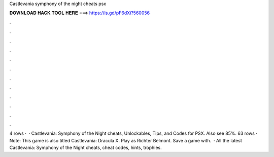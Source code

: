 Castlevania symphony of the night cheats psx

𝐃𝐎𝐖𝐍𝐋𝐎𝐀𝐃 𝐇𝐀𝐂𝐊 𝐓𝐎𝐎𝐋 𝐇𝐄𝐑𝐄 ===> https://is.gd/pF6dXi?560056

.

.

.

.

.

.

.

.

.

.

.

.

4 rows ·  · Castlevania: Symphony of the Night cheats, Unlockables, Tips, and Codes for PSX. Also see 85%. 63 rows · Note: This game is also titled Castlevania: Dracula X. Play as Richter Belmont. Save a game with.  · All the latest Castlevania: Symphony of the Night cheats, cheat codes, hints, trophies.